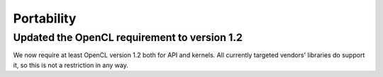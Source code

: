 Portability
^^^^^^^^^^^

Updated the OpenCL requirement to version 1.2
""""""""""""""""""""""""""""""""""""""""""""""""""""""""""""""""""""""""""
We now require at least OpenCL version 1.2 both for API and kernels. All
currently targeted vendors' libraries do support it, so this is not a
restriction in any way.

